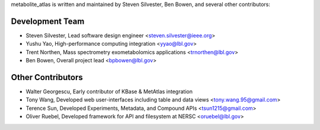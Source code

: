 metabolite_atlas is written and maintained by Steven Silvester, Ben Bowen, and several other contributors:

Development Team
`````````````````
- Steven Silvester, Lead software design engineer <steven.silvester@ieee.org>
- Yushu Yao, High-performance computing integration <yyao@lbl.gov>
- Trent Northen, Mass spectrometry exometabolomics applications <trnorthen@lbl.gov>
- Ben Bowen, Overall project lead <bpbowen@lbl.gov>

Other Contributors
``````````````````
- Walter Georgescu, Early contributor of KBase & MetAtlas integration
- Tony Wang, Developed web user-interfaces including table and data views <tony.wang.95@gmail.com>
- Terence Sun, Developed Experiments, Metadata, and Compound APIs <tsun1215@gmail.com>
- Oliver Ruebel, Developed framework for API and filesystem at NERSC <oruebel@lbl.gov>
